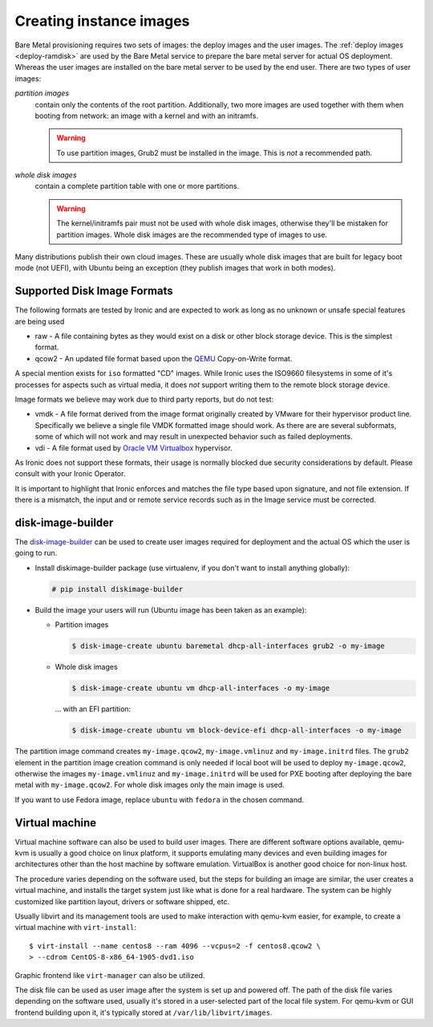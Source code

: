 Creating instance images
========================

Bare Metal provisioning requires two sets of images: the deploy images
and the user images. The :ref:`deploy images <deploy-ramdisk>` are used by the
Bare Metal service to prepare the bare metal server for actual OS deployment.
Whereas the user images are installed on the bare metal server to be used by
the end user. There are two types of user images:

*partition images*
    contain only the contents of the root partition. Additionally, two more
    images are used together with them when booting from network: an image with
    a kernel and with an initramfs.

    .. warning::
        To use partition images, Grub2 must be installed in the image.
        This is *not* a recommended path.

*whole disk images*
    contain a complete partition table with one or more partitions.

    .. warning::
        The kernel/initramfs pair must not be used with whole disk images,
        otherwise they'll be mistaken for partition images. Whole disk images
        are the recommended type of images to use.

Many distributions publish their own cloud images. These are usually whole disk
images that are built for legacy boot mode (not UEFI), with Ubuntu being an
exception (they publish images that work in both modes).

Supported Disk Image Formats
----------------------------

The following formats are tested by Ironic and are expected to work as
long as no unknown or unsafe special features are being used

* raw - A file containing bytes as they would exist on a disk or other
  block storage device. This is the simplest format.
* qcow2 - An updated file format based upon the `QEMU <https://www.qemu.org>`_
  Copy-on-Write format.

A special mention exists for ``iso`` formatted "CD" images. While Ironic uses
the ISO9660 filesystems in some of it's processes for aspects such as virtual
media, it does *not* support writing them to the remote block storage device.

Image formats we believe may work due to third party reports, but do not test:

* vmdk - A file format derived from the image format originally created
  by VMware for their hypervisor product line. Specifically we believe
  a single file VMDK formatted image should work. As there are
  are several subformats, some of which will not work and may result
  in unexpected behavior such as failed deployments.
* vdi - A file format used by
  `Oracle VM Virtualbox <https://www.virtualbox.org>`_ hypervisor.

As Ironic does not support these formats, their usage is normally blocked
due security considerations by default. Please consult with your Ironic Operator.

It is important to highlight that Ironic enforces and matches the file type
based upon signature, and not file extension. If there is a mismatch,
the input and or remote service records such as in the Image service
must be corrected.

disk-image-builder
------------------

The `disk-image-builder`_ can be used to create user images required for
deployment and the actual OS which the user is going to run.

- Install diskimage-builder package (use virtualenv, if you don't
  want to install anything globally):

  .. code-block:: console

     # pip install diskimage-builder

- Build the image your users will run (Ubuntu image has been taken as
  an example):

  - Partition images

    .. code-block:: console

       $ disk-image-create ubuntu baremetal dhcp-all-interfaces grub2 -o my-image

  - Whole disk images

    .. code-block:: console

       $ disk-image-create ubuntu vm dhcp-all-interfaces -o my-image

    … with an EFI partition:

    .. code-block:: console

       $ disk-image-create ubuntu vm block-device-efi dhcp-all-interfaces -o my-image

The partition image command creates ``my-image.qcow2``,
``my-image.vmlinuz`` and ``my-image.initrd`` files. The ``grub2`` element
in the partition image creation command is only needed if local boot will
be used to deploy ``my-image.qcow2``, otherwise the images
``my-image.vmlinuz`` and ``my-image.initrd`` will be used for PXE booting
after deploying the bare metal with ``my-image.qcow2``. For whole disk images
only the main image is used.

If you want to use Fedora image, replace ``ubuntu`` with ``fedora`` in the
chosen command.

.. _disk-image-builder: https://docs.openstack.org/diskimage-builder/latest/

Virtual machine
---------------

Virtual machine software can also be used to build user images. There are
different software options available, qemu-kvm is usually a good choice on
linux platform, it supports emulating many devices and even building images
for architectures other than the host machine by software emulation.
VirtualBox is another good choice for non-linux host.

The procedure varies depending on the software used, but the steps for
building an image are similar, the user creates a virtual machine, and
installs the target system just like what is done for a real hardware. The
system can be highly customized like partition layout, drivers or software
shipped, etc.

Usually libvirt and its management tools are used to make interaction with
qemu-kvm easier, for example, to create a virtual machine with
``virt-install``::

    $ virt-install --name centos8 --ram 4096 --vcpus=2 -f centos8.qcow2 \
    > --cdrom CentOS-8-x86_64-1905-dvd1.iso

Graphic frontend like ``virt-manager`` can also be utilized.

The disk file can be used as user image after the system is set up and powered
off. The path of the disk file varies depending on the software used, usually
it's stored in a user-selected part of the local file system. For qemu-kvm or
GUI frontend building upon it, it's typically stored at
``/var/lib/libvirt/images``.

